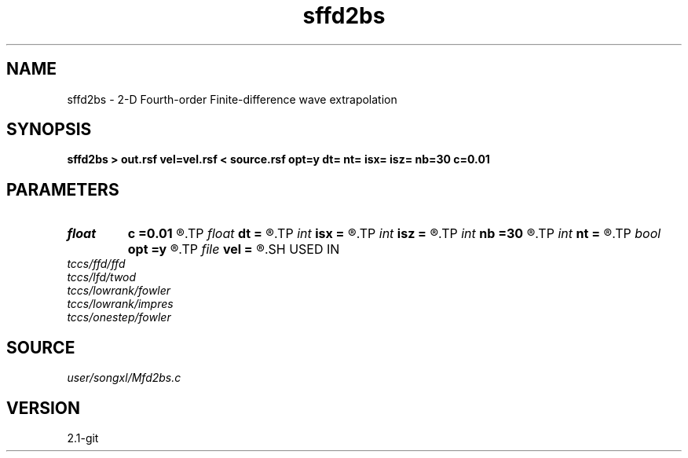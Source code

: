 .TH sffd2bs 1  "APRIL 2019" Madagascar "Madagascar Manuals"
.SH NAME
sffd2bs \- 2-D Fourth-order Finite-difference wave extrapolation 
.SH SYNOPSIS
.B sffd2bs > out.rsf vel=vel.rsf < source.rsf opt=y dt= nt= isx= isz= nb=30 c=0.01
.SH PARAMETERS
.PD 0
.TP
.I float  
.B c
.B =0.01
.R  	decaying parameter
.TP
.I float  
.B dt
.B =
.R  
.TP
.I int    
.B isx
.B =
.R  
.TP
.I int    
.B isz
.B =
.R  
.TP
.I int    
.B nb
.B =30
.R  
.TP
.I int    
.B nt
.B =
.R  
.TP
.I bool   
.B opt
.B =y
.R  [y/n]	if y, determine optimal size for efficiency
.TP
.I file   
.B vel
.B =
.R  	auxiliary input file name
.SH USED IN
.TP
.I tccs/ffd/ffd
.TP
.I tccs/lfd/twod
.TP
.I tccs/lowrank/fowler
.TP
.I tccs/lowrank/impres
.TP
.I tccs/onestep/fowler
.SH SOURCE
.I user/songxl/Mfd2bs.c
.SH VERSION
2.1-git
